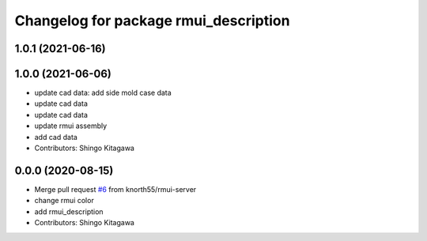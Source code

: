 ^^^^^^^^^^^^^^^^^^^^^^^^^^^^^^^^^^^^^^
Changelog for package rmui_description
^^^^^^^^^^^^^^^^^^^^^^^^^^^^^^^^^^^^^^

1.0.1 (2021-06-16)
------------------

1.0.0 (2021-06-06)
------------------
* update cad data: add side mold case data
* update cad data
* update cad data
* update rmui assembly
* add cad data
* Contributors: Shingo Kitagawa

0.0.0 (2020-08-15)
------------------
* Merge pull request `#6 <https://github.com/knorth55/rmui/issues/6>`_ from knorth55/rmui-server
* change rmui color
* add rmui_description
* Contributors: Shingo Kitagawa
